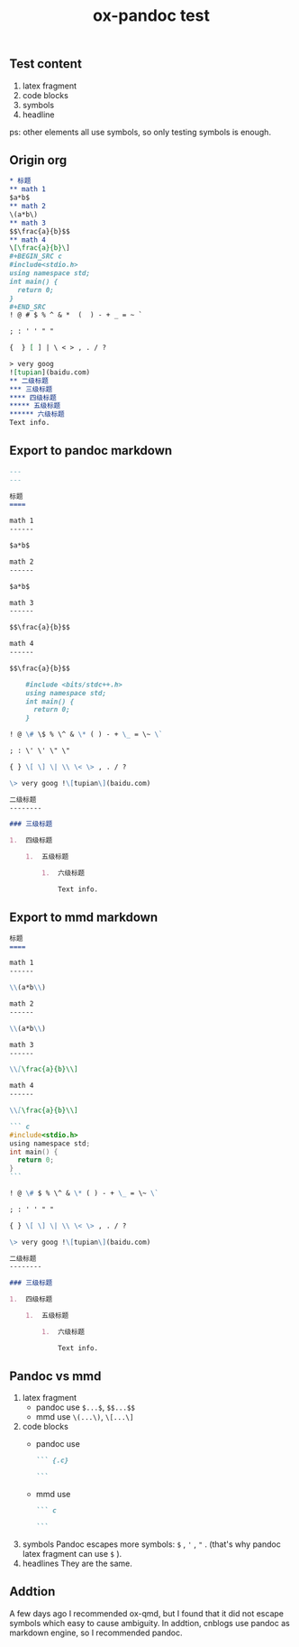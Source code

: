 #+TITLE: ox-pandoc test
** Test content
1. latex fragment
2. code blocks
3. symbols
4. headline

ps: other elements all use symbols, so only testing symbols is enough.
** Origin org
#+BEGIN_SRC org
,* 标题
,** math 1
$a*b$
,** math 2
\(a*b\)
,** math 3
$$\frac{a}{b}$$
,** math 4
\[\frac{a}{b}\]
,#+BEGIN_SRC c
#include<stdio.h>
using namespace std;
int main() {
  return 0;
}
,#+END_SRC
! @ # $ % ^ & *  (  ) - + _ = ~ `

; : ' ' " "

{  } [ ] | \ < > , . / ?

> very goog
![tupian](baidu.com)
,** 二级标题
,*** 三级标题
,**** 四级标题
,***** 五级标题
,****** 六级标题
Text info.
#+END_SRC
** Export to pandoc markdown
#+BEGIN_SRC markdown
---
---

标题
====

math 1
------

$a*b$

math 2
------

$a*b$

math 3
------

$$\frac{a}{b}$$

math 4
------

$$\frac{a}{b}$$

    #include <bits/stdc++.h>
    using namespace std;
    int main() {
      return 0;
    }

! @ \# \$ % \^ & \* ( ) - + \_ = \~ \`

; : \' \' \" \"

{ } \[ \] \| \\ \< \> , . / ?

\> very goog !\[tupian\](baidu.com)

二级标题
--------

### 三级标题

1.  四级标题

    1.  五级标题

        1.  六级标题

            Text info.
#+END_SRC
** Export to mmd markdown
#+BEGIN_SRC markdown
标题
====

math 1
------

\\(a*b\\)

math 2
------

\\(a*b\\)

math 3
------

\\[\frac{a}{b}\\]

math 4
------

\\[\frac{a}{b}\\]

``` c
#include<stdio.h>
using namespace std;
int main() {
  return 0;
}
```

! @ \# $ % \^ & \* ( ) - + \_ = \~ \`

; : ' ' " "

{ } \[ \] \| \\ \< \> , . / ?

\> very goog !\[tupian\](baidu.com)

二级标题
--------

### 三级标题

1.  四级标题

    1.  五级标题

        1.  六级标题

            Text info.
#+END_SRC
** Pandoc vs mmd
1. latex fragment
   - pandoc use ~$...$~, ~$$...$$~
   - mmd use =\(...\)=, =\[...\]=
2. code blocks
   - pandoc use
      #+BEGIN_SRC markdown
 ``` {.c}

 ```
      #+END_SRC
   - mmd use
      #+BEGIN_SRC markdown
 ``` c

 ```
      #+END_SRC
3. symbols
   Pandoc escapes more symbols: ~$~ , ~'~ , ="= . (that's why pandoc latex fragment can use =$= ).
4. headlines
   They are the same.
** Addtion
A few days ago I recommended ox-qmd, but I found that it did not escape symbols which easy to cause ambiguity. In addtion, cnblogs use pandoc as markdown engine, so I recommended pandoc.
